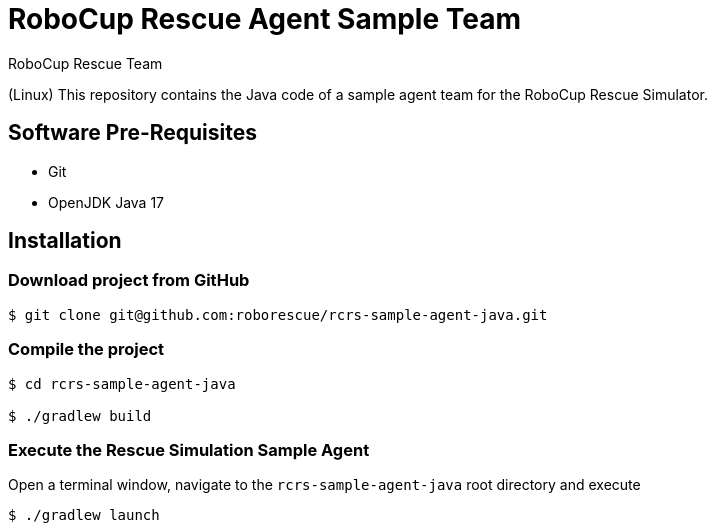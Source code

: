 = RoboCup Rescue Agent Sample Team
:author: RoboCup Rescue Team
:nofooter:

(Linux) This repository contains the Java code of a sample agent team for the RoboCup Rescue Simulator.

== Software Pre-Requisites

* Git
* OpenJDK Java 17

== Installation

=== Download project from GitHub

```bash

$ git clone git@github.com:roborescue/rcrs-sample-agent-java.git
```

=== Compile the project

```bash

$ cd rcrs-sample-agent-java

$ ./gradlew build
```

=== Execute the Rescue Simulation Sample Agent

Open a terminal window, navigate to the ```rcrs-sample-agent-java``` root directory and execute

```bash

$ ./gradlew launch
```
